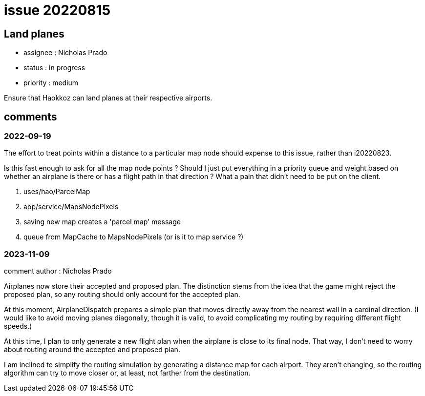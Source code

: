 
= issue 20220815

== Land planes

* assignee : Nicholas Prado
* status : in progress
* priority : medium

Ensure that Haokkoz can land planes at their respective airports.

== comments

=== 2022-09-19

The effort to treat points within a distance to a particular map node should expense to this issue, rather than i20220823.

Is this fast enough to ask for all the map node points ?
Should I just put everything in a priority queue and weight based on whether an airplane is there or has a flight path in that direction ?
What a pain that didn't need to be put on the client.

.  uses/hao/ParcelMap
.  app/service/MapsNodePixels
.  saving new map creates a 'parcel map' message
.  queue from MapCache to MapsNodePixels (or is it to map service ?)

=== 2023-11-09

comment author : Nicholas Prado

Airplanes now store their accepted and proposed plan.
The distinction stems from the idea that the game might reject the proposed plan, so any routing should only account for the accepted plan.

At this moment, AirplaneDispatch prepares a simple plan that moves directly away from the nearest wall in a cardinal direction.
(I would like to avoid moving planes diagonally, though it is valid, to avoid complicating my routing by requiring different flight speeds.)

At this time, I plan to only generate a new flight plan when the airplane is close to its final node.
That way, I don't need to worry about routing around the accepted and proposed plan.

I am inclined to simplify the routing simulation by generating a distance map for each airport.
They aren't changing, so the routing algorithm can try to move closer or, at least, not farther from the destination.


////
== comments
=== yyyy-MM-dd hh:MM zzz

=== --

comment author : 

comment_here
////




















